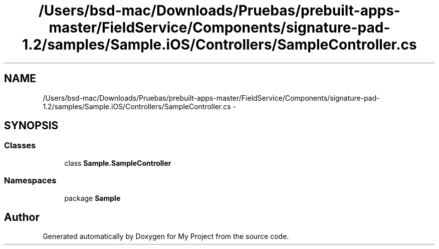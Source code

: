 .TH "/Users/bsd-mac/Downloads/Pruebas/prebuilt-apps-master/FieldService/Components/signature-pad-1.2/samples/Sample.iOS/Controllers/SampleController.cs" 3 "Tue Jul 1 2014" "My Project" \" -*- nroff -*-
.ad l
.nh
.SH NAME
/Users/bsd-mac/Downloads/Pruebas/prebuilt-apps-master/FieldService/Components/signature-pad-1.2/samples/Sample.iOS/Controllers/SampleController.cs \- 
.SH SYNOPSIS
.br
.PP
.SS "Classes"

.in +1c
.ti -1c
.RI "class \fBSample\&.SampleController\fP"
.br
.in -1c
.SS "Namespaces"

.in +1c
.ti -1c
.RI "package \fBSample\fP"
.br
.in -1c
.SH "Author"
.PP 
Generated automatically by Doxygen for My Project from the source code\&.
